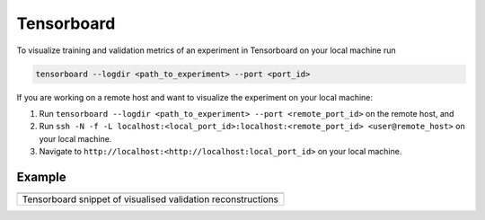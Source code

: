 .. highlight:: shell

===========
Tensorboard
===========

To visualize training and validation metrics of an experiment in
Tensorboard on your local machine run

.. code-block:: bash

   tensorboard --logdir <path_to_experiment> --port <port_id>

If you are working on a remote host and want to visualize the experiment
on your local machine:

1. Run ``tensorboard --logdir <path_to_experiment> --port <remote_port_id>`` on the remote host, and
2. Run ``ssh -N -f -L localhost:<local_port_id>:localhost:<remote_port_id> <user@remote_host>`` on your local machine.
3. Navigate to ``http://localhost:<http://localhost:local_port_id>`` on your local machine.

Example
=======
+--------------------------------------------------------------+
| |direct_tensorboard|                                         |
+==============================================================+
| Tensorboard snippet of visualised validation reconstructions |
+--------------------------------------------------------------+

.. |direct_tensorboard| image:: https://user-images.githubusercontent.com/71031687/137918503-84b894e4-b9db-42cd-8e94-03bb098171fa.gif
